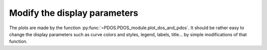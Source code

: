 Modify the display parameters
-----------------------------

The plots are made by the function :py:func:`~PDOS.PDOS_module.plot_dos_and_pdos`.
It should be rather easy to change the display parameters such as curve colors and styles,
legend, labels, title... by simple modifications of that function.

